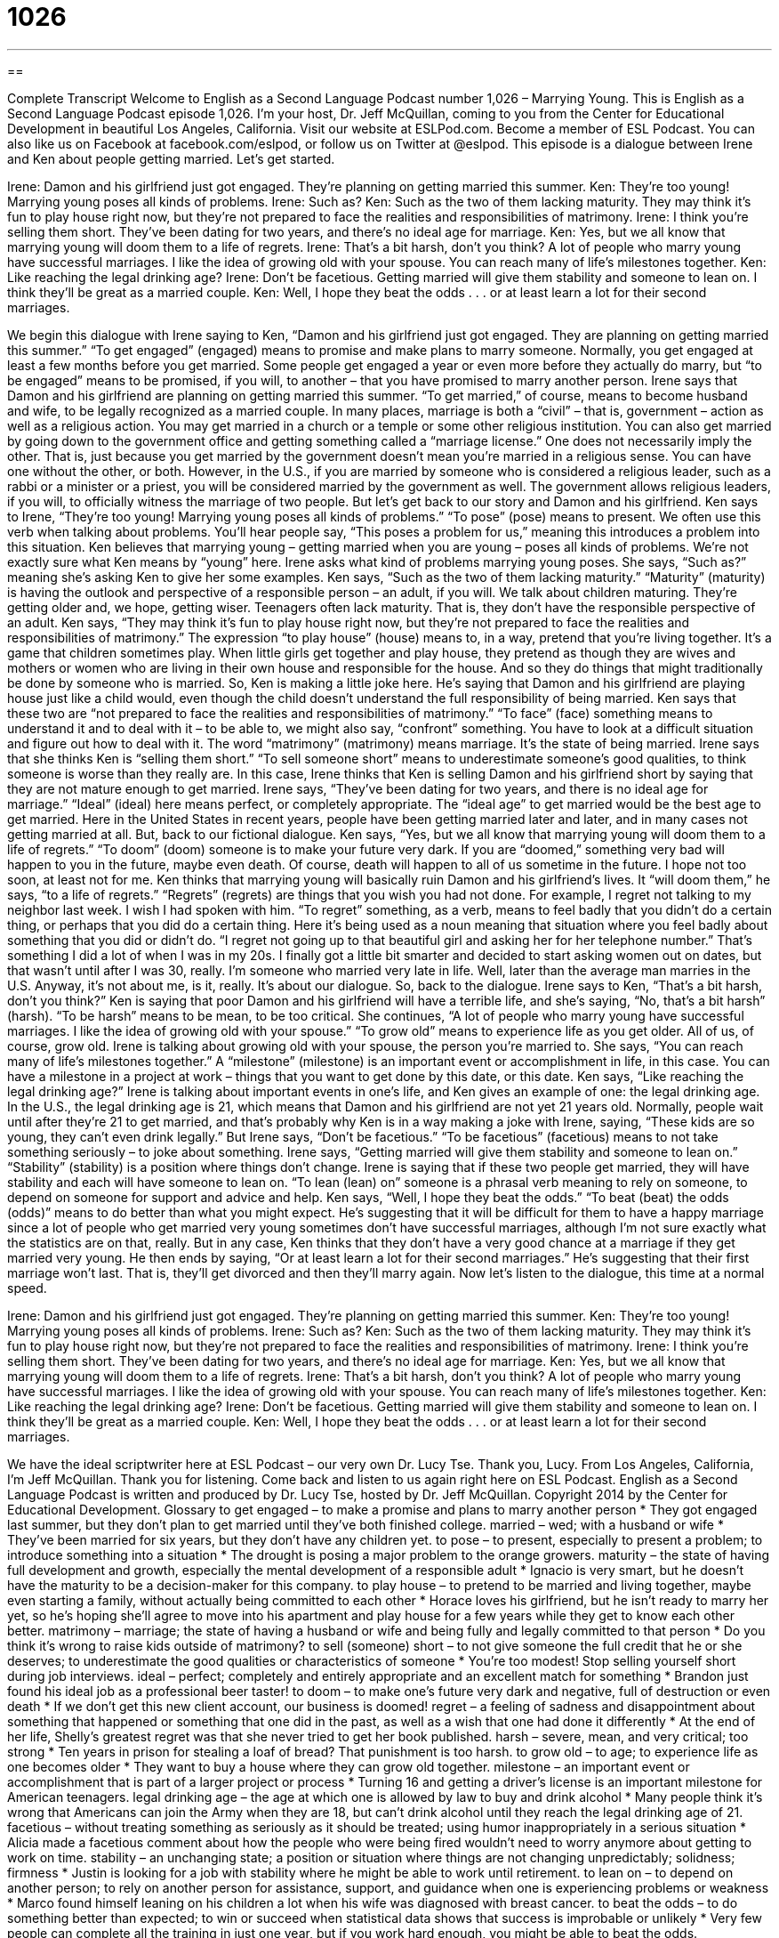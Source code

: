= 1026
:toc: left
:toclevels: 3
:sectnums:
:stylesheet: ../../../myAdocCss.css

'''

== 

Complete Transcript
Welcome to English as a Second Language Podcast number 1,026 – Marrying Young.
This is English as a Second Language Podcast episode 1,026. I’m your host, Dr. Jeff McQuillan, coming to you from the Center for Educational Development in beautiful Los Angeles, California.
Visit our website at ESLPod.com. Become a member of ESL Podcast. You can also like us on Facebook at facebook.com/eslpod, or follow us on Twitter at @eslpod.
This episode is a dialogue between Irene and Ken about people getting married. Let’s get started.
[start of dialogue]
Irene: Damon and his girlfriend just got engaged. They’re planning on getting married this summer.
Ken: They’re too young! Marrying young poses all kinds of problems.
Irene: Such as?
Ken: Such as the two of them lacking maturity. They may think it’s fun to play house right now, but they’re not prepared to face the realities and responsibilities of matrimony.
Irene: I think you’re selling them short. They’ve been dating for two years, and there’s no ideal age for marriage.
Ken: Yes, but we all know that marrying young will doom them to a life of regrets.
Irene: That’s a bit harsh, don’t you think? A lot of people who marry young have successful marriages. I like the idea of growing old with your spouse. You can reach many of life’s milestones together.
Ken: Like reaching the legal drinking age?
Irene: Don’t be facetious. Getting married will give them stability and someone to lean on. I think they’ll be great as a married couple.
Ken: Well, I hope they beat the odds . . . or at least learn a lot for their second marriages.
[end of dialogue]
We begin this dialogue with Irene saying to Ken, “Damon and his girlfriend just got engaged. They are planning on getting married this summer.” “To get engaged” (engaged) means to promise and make plans to marry someone. Normally, you get engaged at least a few months before you get married. Some people get engaged a year or even more before they actually do marry, but “to be engaged” means to be promised, if you will, to another – that you have promised to marry another person.
Irene says that Damon and his girlfriend are planning on getting married this summer. “To get married,” of course, means to become husband and wife, to be legally recognized as a married couple. In many places, marriage is both a “civil” – that is, government – action as well as a religious action. You may get married in a church or a temple or some other religious institution. You can also get married by going down to the government office and getting something called a “marriage license.”
One does not necessarily imply the other. That is, just because you get married by the government doesn’t mean you’re married in a religious sense. You can have one without the other, or both. However, in the U.S., if you are married by someone who is considered a religious leader, such as a rabbi or a minister or a priest, you will be considered married by the government as well. The government allows religious leaders, if you will, to officially witness the marriage of two people. But let’s get back to our story and Damon and his girlfriend.
Ken says to Irene, “They’re too young! Marrying young poses all kinds of problems.” “To pose” (pose) means to present. We often use this verb when talking about problems. You’ll hear people say, “This poses a problem for us,” meaning this introduces a problem into this situation. Ken believes that marrying young – getting married when you are young – poses all kinds of problems. We’re not exactly sure what Ken means by “young” here. Irene asks what kind of problems marrying young poses. She says, “Such as?” meaning she’s asking Ken to give her some examples.
Ken says, “Such as the two of them lacking maturity.” “Maturity” (maturity) is having the outlook and perspective of a responsible person – an adult, if you will. We talk about children maturing. They’re getting older and, we hope, getting wiser. Teenagers often lack maturity. That is, they don’t have the responsible perspective of an adult.
Ken says, “They may think it’s fun to play house right now, but they’re not prepared to face the realities and responsibilities of matrimony.” The expression “to play house” (house) means to, in a way, pretend that you’re living together. It’s a game that children sometimes play. When little girls get together and play house, they pretend as though they are wives and mothers or women who are living in their own house and responsible for the house. And so they do things that might traditionally be done by someone who is married.
So, Ken is making a little joke here. He’s saying that Damon and his girlfriend are playing house just like a child would, even though the child doesn’t understand the full responsibility of being married. Ken says that these two are “not prepared to face the realities and responsibilities of matrimony.” “To face” (face) something means to understand it and to deal with it – to be able to, we might also say, “confront” something. You have to look at a difficult situation and figure out how to deal with it.
The word “matrimony” (matrimony) means marriage. It’s the state of being married. Irene says that she thinks Ken is “selling them short.” “To sell someone short” means to underestimate someone’s good qualities, to think someone is worse than they really are. In this case, Irene thinks that Ken is selling Damon and his girlfriend short by saying that they are not mature enough to get married.
Irene says, “They’ve been dating for two years, and there is no ideal age for marriage.” “Ideal” (ideal) here means perfect, or completely appropriate. The “ideal age” to get married would be the best age to get married. Here in the United States in recent years, people have been getting married later and later, and in many cases not getting married at all.
But, back to our fictional dialogue. Ken says, “Yes, but we all know that marrying young will doom them to a life of regrets.” “To doom” (doom) someone is to make your future very dark. If you are “doomed,” something very bad will happen to you in the future, maybe even death. Of course, death will happen to all of us sometime in the future. I hope not too soon, at least not for me.
Ken thinks that marrying young will basically ruin Damon and his girlfriend’s lives. It “will doom them,” he says, “to a life of regrets.” “Regrets” (regrets) are things that you wish you had not done. For example, I regret not talking to my neighbor last week. I wish I had spoken with him. “To regret” something, as a verb, means to feel badly that you didn’t do a certain thing, or perhaps that you did do a certain thing.
Here it’s being used as a noun meaning that situation where you feel badly about something that you did or didn’t do. “I regret not going up to that beautiful girl and asking her for her telephone number.” That’s something I did a lot of when I was in my 20s. I finally got a little bit smarter and decided to start asking women out on dates, but that wasn’t until after I was 30, really. I’m someone who married very late in life. Well, later than the average man marries in the U.S. Anyway, it’s not about me, is it, really. It’s about our dialogue. So, back to the dialogue.
Irene says to Ken, “That’s a bit harsh, don’t you think?” Ken is saying that poor Damon and his girlfriend will have a terrible life, and she’s saying, “No, that’s a bit harsh” (harsh). “To be harsh” means to be mean, to be too critical. She continues, “A lot of people who marry young have successful marriages. I like the idea of growing old with your spouse.” “To grow old” means to experience life as you get older. All of us, of course, grow old. Irene is talking about growing old with your spouse, the person you’re married to.
She says, “You can reach many of life’s milestones together.” A “milestone” (milestone) is an important event or accomplishment in life, in this case. You can have a milestone in a project at work – things that you want to get done by this date, or this date. Ken says, “Like reaching the legal drinking age?” Irene is talking about important events in one’s life, and Ken gives an example of one: the legal drinking age.
In the U.S., the legal drinking age is 21, which means that Damon and his girlfriend are not yet 21 years old. Normally, people wait until after they’re 21 to get married, and that’s probably why Ken is in a way making a joke with Irene, saying, “These kids are so young, they can’t even drink legally.”
But Irene says, “Don’t be facetious.” “To be facetious” (facetious) means to not take something seriously – to joke about something. Irene says, “Getting married will give them stability and someone to lean on.” “Stability” (stability) is a position where things don’t change. Irene is saying that if these two people get married, they will have stability and each will have someone to lean on. “To lean (lean) on” someone is a phrasal verb meaning to rely on someone, to depend on someone for support and advice and help.
Ken says, “Well, I hope they beat the odds.” “To beat (beat) the odds (odds)” means to do better than what you might expect. He’s suggesting that it will be difficult for them to have a happy marriage since a lot of people who get married very young sometimes don’t have successful marriages, although I’m not sure exactly what the statistics are on that, really.
But in any case, Ken thinks that they don’t have a very good chance at a marriage if they get married very young. He then ends by saying, “Or at least learn a lot for their second marriages.” He’s suggesting that their first marriage won’t last. That is, they’ll get divorced and then they’ll marry again.
Now let’s listen to the dialogue, this time at a normal speed.
[start of dialogue]
Irene: Damon and his girlfriend just got engaged. They’re planning on getting married this summer.
Ken: They’re too young! Marrying young poses all kinds of problems.
Irene: Such as?
Ken: Such as the two of them lacking maturity. They may think it’s fun to play house right now, but they’re not prepared to face the realities and responsibilities of matrimony.
Irene: I think you’re selling them short. They’ve been dating for two years, and there’s no ideal age for marriage.
Ken: Yes, but we all know that marrying young will doom them to a life of regrets.
Irene: That’s a bit harsh, don’t you think? A lot of people who marry young have successful marriages. I like the idea of growing old with your spouse. You can reach many of life’s milestones together.
Ken: Like reaching the legal drinking age?
Irene: Don’t be facetious. Getting married will give them stability and someone to lean on. I think they’ll be great as a married couple.
Ken: Well, I hope they beat the odds . . . or at least learn a lot for their second marriages.
[end of dialogue]
We have the ideal scriptwriter here at ESL Podcast – our very own Dr. Lucy Tse. Thank you, Lucy.
From Los Angeles, California, I’m Jeff McQuillan. Thank you for listening. Come back and listen to us again right here on ESL Podcast.
English as a Second Language Podcast is written and produced by Dr. Lucy Tse, hosted by Dr. Jeff McQuillan. Copyright 2014 by the Center for Educational Development.
Glossary
to get engaged – to make a promise and plans to marry another person
* They got engaged last summer, but they don’t plan to get married until they’ve both finished college.
married – wed; with a husband or wife
* They’ve been married for six years, but they don’t have any children yet.
to pose – to present, especially to present a problem; to introduce something into a situation
* The drought is posing a major problem to the orange growers.
maturity – the state of having full development and growth, especially the mental development of a responsible adult
* Ignacio is very smart, but he doesn’t have the maturity to be a decision-maker for this company.
to play house – to pretend to be married and living together, maybe even starting a family, without actually being committed to each other
* Horace loves his girlfriend, but he isn’t ready to marry her yet, so he’s hoping she’ll agree to move into his apartment and play house for a few years while they get to know each other better.
matrimony – marriage; the state of having a husband or wife and being fully and legally committed to that person
* Do you think it’s wrong to raise kids outside of matrimony?
to sell (someone) short – to not give someone the full credit that he or she deserves; to underestimate the good qualities or characteristics of someone
* You’re too modest! Stop selling yourself short during job interviews.
ideal – perfect; completely and entirely appropriate and an excellent match for something
* Brandon just found his ideal job as a professional beer taster!
to doom – to make one’s future very dark and negative, full of destruction or even death
* If we don’t get this new client account, our business is doomed!
regret – a feeling of sadness and disappointment about something that happened or something that one did in the past, as well as a wish that one had done it differently
* At the end of her life, Shelly’s greatest regret was that she never tried to get her book published.
harsh – severe, mean, and very critical; too strong
* Ten years in prison for stealing a loaf of bread? That punishment is too harsh.
to grow old – to age; to experience life as one becomes older
* They want to buy a house where they can grow old together.
milestone – an important event or accomplishment that is part of a larger project or process
* Turning 16 and getting a driver’s license is an important milestone for American teenagers.
legal drinking age – the age at which one is allowed by law to buy and drink alcohol
* Many people think it’s wrong that Americans can join the Army when they are 18, but can’t drink alcohol until they reach the legal drinking age of 21.
facetious – without treating something as seriously as it should be treated; using humor inappropriately in a serious situation
* Alicia made a facetious comment about how the people who were being fired wouldn’t need to worry anymore about getting to work on time.
stability – an unchanging state; a position or situation where things are not changing unpredictably; solidness; firmness
* Justin is looking for a job with stability where he might be able to work until retirement.
to lean on – to depend on another person; to rely on another person for assistance, support, and guidance when one is experiencing problems or weakness
* Marco found himself leaning on his children a lot when his wife was diagnosed with breast cancer.
to beat the odds – to do something better than expected; to win or succeed when statistical data shows that success is improbable or unlikely
* Very few people can complete all the training in just one year, but if you work hard enough, you might be able to beat the odds.
Comprehension Questions
1. Which of these phrases means to enter into matrimony?
a) To get engaged
b) To get married
c) To play house
2. Why does Irene think Ken is selling them short?
a) Because he doesn’t want to buy them a wedding present.
b) Because he doesn’t like to attend weddings.
c) Because he doesn’t think they’re as mature as they actually are.
Answers at bottom.
What Else Does It Mean?
to pose
The verb “to pose,” in this podcast, means to present, especially to present a problem, or to introduce something into a situation: “The interviews posed a lot of hypothetical situations to find out how the applicants would react in certain situations.” The phrase “to pose questions” means to ask questions, especially in a formal setting: “The reporters posed some challenging questions during the press conference.” The verb “to pose” can also mean to position one’s body in a certain way, especially for an audience or a camera: “The photographer asked the model to pose with her chin on her hands.” Finally, the phrase “to pose as” means to pretend to be someone else, or to present oneself in a certain way: “Is it a crime to pose as a police officer?”
to lean on
In this podcast, the phrase “to lean on” means to depend on another person for assistance, support, and guidance when one is experiencing problems or weakness: “We expect new employees to lean on their colleagues for the first week or two, but after that, they should work independently.” The phrase “to lean on” also means to rest part of one’s weight against an object: “If you’re tired, you can lean on my shoulder.” The phrase “to lean toward (something)” means to favor a certain position or opinion: “After hearing his arguments, I’m learning toward supporting the new regulations.” Finally, when used as an adjective, the word “lean” means having very little fat: “The doctor recommended eating more lean meats, like chicken and fish.”
Culture Note
Non-Traditional Students in College
Traditionally, students attend college “straight out of” (immediately after graduating from) high school and their studies are their main focus, with students not working or not working very much during their studies. However, many students are “non-traditional students” who do not “fit the image” (meet people’s expectations) of a traditional student.
According to the National Center for Education Statistics, a “non-traditional student” is a student who has one or more of the following characteristics:
? “Delays” (does something later) “enrollment” (officially registering to take classes) by more than one year after the high school graduation
? Is a part-time student for at least part of the year
? Works 35 or more hours per week
? Is “financially independent” (responsible for one’s own expenses, without receiving significant financial assistance from family members)
? “Supports a family” (is responsible for children or other family members)
? Is a “single parent” (someone who is raising children without being married to the mother/father, and without the help of the father/mother)
? Does not have a high school “diploma” (a certificate stating that one has completed high school)
Universities recognize that many non-traditional students “face” (deal with) significant “challenges” (something that makes it more difficult to achieve one’s goals) and require additional support in order to earn their degree. “Consequently” (as a result), many colleges offer special programs and scholarships that are designed for non-traditional students.
For example, single mothers who are studying at the university might have access to scholarships that are not available to other students, and they might be invited to attend meetings of “support groups” (groups of people with similar problems) to talk about their problems and learn how their “peers” (people with similar characteristics) are “coping” (dealing with a difficult situation).
Comprehension Answers
1 - b
2 - c